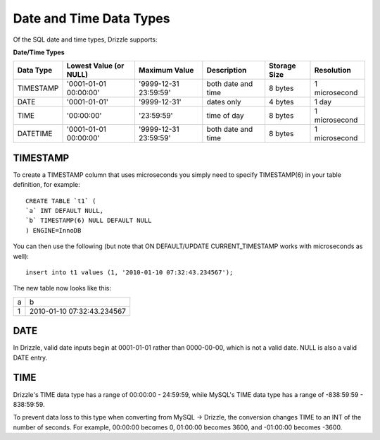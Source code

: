 Date and Time Data Types
========================

Of the SQL date and time types, Drizzle supports:

**Date/Time Types**

+------------+---------------------------+-----------------------+------------------------+---------------+---------------+
|Data Type   |Lowest Value (or NULL)     |Maximum Value          |Description	          |Storage Size   |Resolution     |
+============+===========================+=======================+========================+===============+===============+
|TIMESTAMP   |'0001-01-01 00:00:00'      |'9999-12-31 23:59:59'  |both date and time      |8 bytes        |1 microsecond  |
+------------+---------------------------+-----------------------+------------------------+---------------+---------------+
|DATE        |'0001-01-01'               |'9999-12-31'           |dates only              |4 bytes        |1 day          +
+------------+---------------------------+-----------------------+------------------------+---------------+---------------+
|TIME        |'00:00:00'                 |'23:59:59'             |time of day             |8 bytes        |1 microsecond  +
+------------+---------------------------+-----------------------+------------------------+---------------+---------------+
|DATETIME    |'0001-01-01 00:00:00'      |'9999-12-31 23:59:59'  |both date and time      |8 bytes        |1 microsecond  |
+------------+---------------------------+-----------------------+------------------------+---------------+---------------+

TIMESTAMP
---------

To create a TIMESTAMP column that uses microseconds you simply need to specify TIMESTAMP(6) in your table definition, for example: ::

	CREATE TABLE `t1` (
	`a` INT DEFAULT NULL,
	`b` TIMESTAMP(6) NULL DEFAULT NULL
	) ENGINE=InnoDB

You can then use the following (but note that ON DEFAULT/UPDATE CURRENT_TIMESTAMP works with microseconds as well): ::

	insert into t1 values (1, '2010-01-10 07:32:43.234567');

The new table now looks like this:

+------+----------------------------+
|a     |b                           |
+------+----------------------------+
|1     |2010-01-10 07:32:43.234567  |
+------+----------------------------+

DATE
----

In Drizzle, valid date inputs begin at 0001-01-01 rather than 0000-00-00, which is not a valid date. NULL is also a valid DATE entry.

TIME
----

Drizzle's TIME data type has a range of 00:00:00 - 24:59:59, while MySQL's TIME data type has a range of -838:59:59 - 838:59:59.

To prevent data loss to this type when converting from MySQL -> Drizzle, the conversion changes TIME to an INT of the number of seconds. For example, 00:00:00 becomes 0, 01:00:00 becomes 3600, and -01:00:00 becomes -3600.
